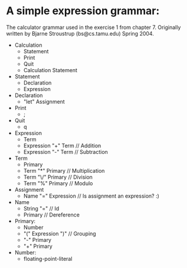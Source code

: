 * A simple expression grammar:
  The calculator grammar used in the exercise 1 from chapter 7.
  Originally written by Bjarne Stroustrup (bs@cs.tamu.edu) Spring 2004.
+ Calculation
  - Statement 
  - Print
  - Quit
  - Calculation Statement
+ Statement
  - Declaration
  - Expression
+ Declaration
  - "let" Assignment
+ Print
  - ;
+ Quit
  - q 
+ Expression
  - Term
  - Expression "+" Term	// Addition
  - Expression "-" Term	// Subtraction
+ Term
  - Primary
  - Term "*" Primary	// Multiplication
  - Term "\/" Primary	// Division
  - Term "%" Primary	// Modulo
+ Assignment
  - Name "=" Expression	// Is assignment an expression? :) 
+ Name
  - String "="		// Id
  - Primary		// Dereference
+ Primary:
  - Number
  - "(" Expression ")"	// Grouping
  - "-" Primary
  - "+" Primary
+ Number:
  - floating-point-literal
